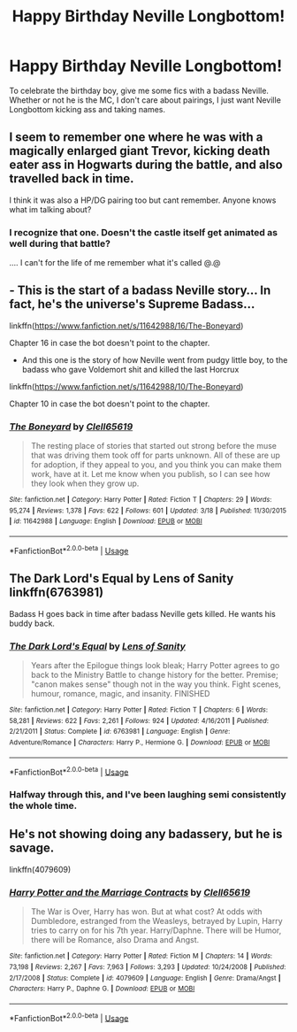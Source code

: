 #+TITLE: Happy Birthday Neville Longbottom!

* Happy Birthday Neville Longbottom!
:PROPERTIES:
:Author: Solo_is_my_copliot
:Score: 37
:DateUnix: 1596142430.0
:DateShort: 2020-Jul-31
:FlairText: Request
:END:
To celebrate the birthday boy, give me some fics with a badass Neville. Whether or not he is the MC, I don't care about pairings, I just want Neville Longbottom kicking ass and taking names.


** I seem to remember one where he was with a magically enlarged giant Trevor, kicking death eater ass in Hogwarts during the battle, and also travelled back in time.

I think it was also a HP/DG pairing too but cant remember. Anyone knows what im talking about?
:PROPERTIES:
:Author: nitram20
:Score: 7
:DateUnix: 1596151387.0
:DateShort: 2020-Jul-31
:END:

*** I recognize that one. Doesn't the castle itself get animated as well during that battle?

.... I can't for the life of me remember what it's called @.@
:PROPERTIES:
:Author: hrmdurr
:Score: 2
:DateUnix: 1596155064.0
:DateShort: 2020-Jul-31
:END:


** - This is the start of a badass Neville story... In fact, he's the universe's Supreme Badass...

linkffn([[https://www.fanfiction.net/s/11642988/16/The-Boneyard]])

Chapter 16 in case the bot doesn't point to the chapter.

- And this one is the story of how Neville went from pudgy little boy, to the badass who gave Voldemort shit and killed the last Horcrux

linkffn([[https://www.fanfiction.net/s/11642988/10/The-Boneyard]])

Chapter 10 in case the bot doesn't point to the chapter.
:PROPERTIES:
:Author: Clell65619
:Score: 3
:DateUnix: 1596158369.0
:DateShort: 2020-Jul-31
:END:

*** [[https://www.fanfiction.net/s/11642988/1/][*/The Boneyard/*]] by [[https://www.fanfiction.net/u/1298529/Clell65619][/Clell65619/]]

#+begin_quote
  The resting place of stories that started out strong before the muse that was driving them took off for parts unknown. All of these are up for adoption, if they appeal to you, and you think you can make them work, have at it. Let me know when you publish, so I can see how they look when they grow up.
#+end_quote

^{/Site/:} ^{fanfiction.net} ^{*|*} ^{/Category/:} ^{Harry} ^{Potter} ^{*|*} ^{/Rated/:} ^{Fiction} ^{T} ^{*|*} ^{/Chapters/:} ^{29} ^{*|*} ^{/Words/:} ^{95,274} ^{*|*} ^{/Reviews/:} ^{1,378} ^{*|*} ^{/Favs/:} ^{622} ^{*|*} ^{/Follows/:} ^{601} ^{*|*} ^{/Updated/:} ^{3/18} ^{*|*} ^{/Published/:} ^{11/30/2015} ^{*|*} ^{/id/:} ^{11642988} ^{*|*} ^{/Language/:} ^{English} ^{*|*} ^{/Download/:} ^{[[http://www.ff2ebook.com/old/ffn-bot/index.php?id=11642988&source=ff&filetype=epub][EPUB]]} ^{or} ^{[[http://www.ff2ebook.com/old/ffn-bot/index.php?id=11642988&source=ff&filetype=mobi][MOBI]]}

--------------

*FanfictionBot*^{2.0.0-beta} | [[https://github.com/tusing/reddit-ffn-bot/wiki/Usage][Usage]]
:PROPERTIES:
:Author: FanfictionBot
:Score: 1
:DateUnix: 1596158401.0
:DateShort: 2020-Jul-31
:END:


** The Dark Lord's Equal by Lens of Sanity linkffn(6763981)

Badass H goes back in time after badass Neville gets killed. He wants his buddy back.
:PROPERTIES:
:Author: JennaSayquah
:Score: 2
:DateUnix: 1596161797.0
:DateShort: 2020-Jul-31
:END:

*** [[https://www.fanfiction.net/s/6763981/1/][*/The Dark Lord's Equal/*]] by [[https://www.fanfiction.net/u/2468907/Lens-of-Sanity][/Lens of Sanity/]]

#+begin_quote
  Years after the Epilogue things look bleak; Harry Potter agrees to go back to the Ministry Battle to change history for the better. Premise; "canon makes sense" though not in the way you think. Fight scenes, humour, romance, magic, and insanity. FINISHED
#+end_quote

^{/Site/:} ^{fanfiction.net} ^{*|*} ^{/Category/:} ^{Harry} ^{Potter} ^{*|*} ^{/Rated/:} ^{Fiction} ^{T} ^{*|*} ^{/Chapters/:} ^{6} ^{*|*} ^{/Words/:} ^{58,281} ^{*|*} ^{/Reviews/:} ^{622} ^{*|*} ^{/Favs/:} ^{2,261} ^{*|*} ^{/Follows/:} ^{924} ^{*|*} ^{/Updated/:} ^{4/16/2011} ^{*|*} ^{/Published/:} ^{2/21/2011} ^{*|*} ^{/Status/:} ^{Complete} ^{*|*} ^{/id/:} ^{6763981} ^{*|*} ^{/Language/:} ^{English} ^{*|*} ^{/Genre/:} ^{Adventure/Romance} ^{*|*} ^{/Characters/:} ^{Harry} ^{P.,} ^{Hermione} ^{G.} ^{*|*} ^{/Download/:} ^{[[http://www.ff2ebook.com/old/ffn-bot/index.php?id=6763981&source=ff&filetype=epub][EPUB]]} ^{or} ^{[[http://www.ff2ebook.com/old/ffn-bot/index.php?id=6763981&source=ff&filetype=mobi][MOBI]]}

--------------

*FanfictionBot*^{2.0.0-beta} | [[https://github.com/tusing/reddit-ffn-bot/wiki/Usage][Usage]]
:PROPERTIES:
:Author: FanfictionBot
:Score: 1
:DateUnix: 1596161813.0
:DateShort: 2020-Jul-31
:END:


*** Halfway through this, and I've been laughing semi consistently the whole time.
:PROPERTIES:
:Author: Solo_is_my_copliot
:Score: 1
:DateUnix: 1596183341.0
:DateShort: 2020-Jul-31
:END:


** He's not showing doing any badassery, but he is savage.

linkffn(4079609)
:PROPERTIES:
:Author: udm17
:Score: 2
:DateUnix: 1596185742.0
:DateShort: 2020-Jul-31
:END:

*** [[https://www.fanfiction.net/s/4079609/1/][*/Harry Potter and the Marriage Contracts/*]] by [[https://www.fanfiction.net/u/1298529/Clell65619][/Clell65619/]]

#+begin_quote
  The War is Over, Harry has won. But at what cost? At odds with Dumbledore, estranged from the Weasleys, betrayed by Lupin, Harry tries to carry on for his 7th year. Harry/Daphne. There will be Humor, there will be Romance, also Drama and Angst.
#+end_quote

^{/Site/:} ^{fanfiction.net} ^{*|*} ^{/Category/:} ^{Harry} ^{Potter} ^{*|*} ^{/Rated/:} ^{Fiction} ^{M} ^{*|*} ^{/Chapters/:} ^{14} ^{*|*} ^{/Words/:} ^{73,198} ^{*|*} ^{/Reviews/:} ^{2,267} ^{*|*} ^{/Favs/:} ^{7,963} ^{*|*} ^{/Follows/:} ^{3,293} ^{*|*} ^{/Updated/:} ^{10/24/2008} ^{*|*} ^{/Published/:} ^{2/17/2008} ^{*|*} ^{/Status/:} ^{Complete} ^{*|*} ^{/id/:} ^{4079609} ^{*|*} ^{/Language/:} ^{English} ^{*|*} ^{/Genre/:} ^{Drama/Angst} ^{*|*} ^{/Characters/:} ^{Harry} ^{P.,} ^{Daphne} ^{G.} ^{*|*} ^{/Download/:} ^{[[http://www.ff2ebook.com/old/ffn-bot/index.php?id=4079609&source=ff&filetype=epub][EPUB]]} ^{or} ^{[[http://www.ff2ebook.com/old/ffn-bot/index.php?id=4079609&source=ff&filetype=mobi][MOBI]]}

--------------

*FanfictionBot*^{2.0.0-beta} | [[https://github.com/tusing/reddit-ffn-bot/wiki/Usage][Usage]]
:PROPERTIES:
:Author: FanfictionBot
:Score: 1
:DateUnix: 1596185759.0
:DateShort: 2020-Jul-31
:END:
